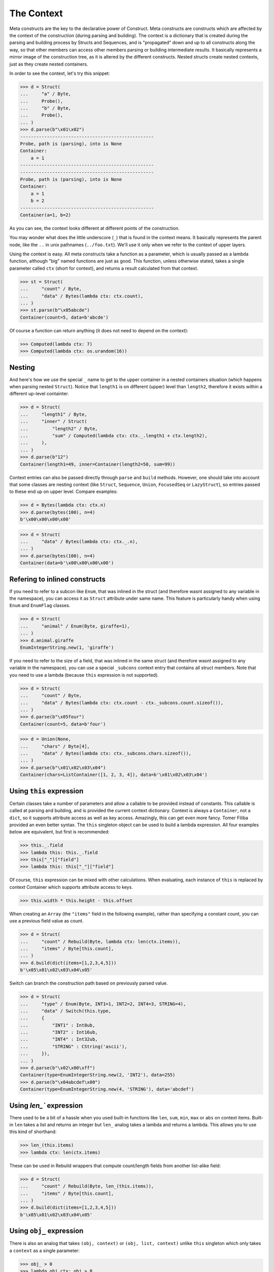 ===========
The Context
===========


Meta constructs are the key to the declarative power of Construct. Meta constructs are constructs which are affected by the context of the construction (during parsing and building). The context is a dictionary that is created during the parsing and building process by Structs and Sequences, and is "propagated" down and up to all constructs along the way, so that other members can access other members parsing or building intermediate results. It basically represents a mirror image of the construction tree, as it is altered by the different constructs. Nested structs create nested contexts, just as they create nested containers.

In order to see the context, let's try this snippet:

>>> d = Struct(
...     "a" / Byte,
...     Probe(),
...     "b" / Byte,
...     Probe(),
... )
>>> d.parse(b"\x01\x02")
--------------------------------------------------
Probe, path is (parsing), into is None
Container:
    a = 1
--------------------------------------------------
--------------------------------------------------
Probe, path is (parsing), into is None
Container:
    a = 1
    b = 2
--------------------------------------------------
Container(a=1, b=2)

As you can see, the context looks different at different points of the construction.

You may wonder what does the little underscore (``_``) that is found in the context means. It basically represents the parent node, like the ``..`` in unix pathnames (``../foo.txt``). We'll use it only when we refer to the context of upper layers.

Using the context is easy. All meta constructs take a function as a parameter, which is usually passed as a lambda function, although "big" named functions are just as good. This function, unless otherwise stated, takes a single parameter called ``ctx`` (short for context), and returns a result calculated from that context.

>>> st = Struct(
...     "count" / Byte,
...     "data" / Bytes(lambda ctx: ctx.count),
... )
>>> st.parse(b"\x05abcde")
Container(count=5, data=b'abcde')

Of course a function can return anything (it does not need to depend on the context):

>>> Computed(lambda ctx: 7)
>>> Computed(lambda ctx: os.urandom(16))


Nesting
============================

And here's how we use the special ``_`` name to get to the upper container in a nested containers situation (which happens when parsing nested ``Struct``). Notice that ``length1`` is on different (upper) level than ``length2``, therefore it exists within a different up-level containter.

>>> d = Struct(
...     "length1" / Byte,
...     "inner" / Struct(
...         "length2" / Byte,
...         "sum" / Computed(lambda ctx: ctx._.length1 + ctx.length2),
...     ),
... )
>>> d.parse(b"12")
Container(length1=49, inner=Container(length2=50, sum=99))

Context entries can also be passed directly through ``parse`` and ``build`` methods. However, one should take into account that some classes are nesting context (like ``Struct``, ``Sequence``, ``Union``, ``FocusedSeq`` or ``LazyStruct``), so entries passed to these end up on upper level. Compare examples:

>>> d = Bytes(lambda ctx: ctx.n)
>>> d.parse(bytes(100), n=4)
b'\x00\x00\x00\x00'

>>> d = Struct(
...     "data" / Bytes(lambda ctx: ctx._.n),
... )
>>> d.parse(bytes(100), n=4)
Container(data=b'\x00\x00\x00\x00')


Refering to inlined constructs
============================

If you need to refer to a subcon like ``Enum``, that was inlined in the struct (and therefore wasnt assigned to any variable in the namespace), you can access it as ``Struct`` attribute under same name. This feature is particularly handy when using ``Enum`` and ``EnumFlag`` classes.

>>> d = Struct(
...     "animal" / Enum(Byte, giraffe=1),
... )
>>> d.animal.giraffe
EnumIntegerString.new(1, 'giraffe')

If you need to refer to the size of a field, that was inlined in the same struct (and therefore wasnt assigned to any variable in the namespace), you can use a special ``_subcons`` context entry that contains all struct members. Note that you need to use a lambda (because ``this`` expression is not supported).

>>> d = Struct(
...     "count" / Byte,
...     "data" / Bytes(lambda ctx: ctx.count - ctx._subcons.count.sizeof()),
... )
>>> d.parse(b"\x05four")
Container(count=5, data=b'four')

>>> d = Union(None,
...     "chars" / Byte[4],
...     "data" / Bytes(lambda ctx: ctx._subcons.chars.sizeof()),
... )
>>> d.parse(b"\x01\x02\x03\x04")
Container(chars=ListContainer([1, 2, 3, 4]), data=b'\x01\x02\x03\x04')


Using ``this`` expression
============================

Certain classes take a number of parameters and allow a callable to be provided instead of constants. This callable is called at parsing and building, and is provided the current context dictionary. Context is always a ``Container``, not a ``dict``, so it supports attribute access as well as key access. Amazingly, this can get even more fancy. Tomer Filiba provided an even better syntax. The ``this`` singleton object can be used to build a lambda expression. All four examples below are equivalent, but first is recommended:

>>> this._.field
>>> lambda this: this._.field
>>> this["_"]["field"]
>>> lambda this: this["_"]["field"]

Of course, ``this`` expression can be mixed with other calculations. When evaluating, each instance of ``this`` is replaced by context Container which supports attribute access to keys.

>>> this.width * this.height - this.offset

When creating an ``Array`` (the ``"items"`` field in the following example), rather than specifying a constant count, you can use a previous field value as count.

>>> d = Struct(
...     "count" / Rebuild(Byte, lambda ctx: len(ctx.items)),
...     "items" / Byte[this.count],
... )
>>> d.build(dict(items=[1,2,3,4,5]))
b'\x05\x01\x02\x03\x04\x05'

Switch can branch the construction path based on previously parsed value.

>>> d = Struct(
...     "type" / Enum(Byte, INT1=1, INT2=2, INT4=3, STRING=4),
...     "data" / Switch(this.type,
...     {
...         "INT1" : Int8ub,
...         "INT2" : Int16ub,
...         "INT4" : Int32ub,
...         "STRING" : CString('ascii'),
...     }),
... )
>>> d.parse(b"\x02\x00\xff")
Container(type=EnumIntegerString.new(2, 'INT2'), data=255)
>>> d.parse(b"\x04abcdef\x00")
Container(type=EnumIntegerString.new(4, 'STRING'), data='abcdef')


Using `len_`` expression
============================

There used to be a bit of a hassle when you used built-in functions like ``len``, ``sum``, ``min``, ``max`` or ``abs`` on context items. Built-in ``len`` takes a list and returns an integer but ``len_`` analog takes a lambda and returns a lambda. This allows you to use this kind of shorthand:

>>> len_(this.items)
>>> lambda ctx: len(ctx.items)

These can be used in Rebuild wrappers that compute count/length fields from another list-alike field:

>>> d = Struct(
...     "count" / Rebuild(Byte, len_(this.items)),
...     "items" / Byte[this.count],
... )
>>> d.build(dict(items=[1,2,3,4,5]))
b'\x05\x01\x02\x03\x04\x05'


Using ``obj_`` expression
============================

There is also an analog that takes ``(obj, context)`` or ``(obj, list, context)`` unlike ``this`` singleton which only takes a ``context`` as a single parameter:

>>> obj_ > 0
>>> lambda obj,ctx: obj > 0

These can be used in at least one construct:

>>> RepeatUntil(obj_ == 0, Byte).parse(b"aioweqnjkscs\x00")
ListContainer([97, 105, 111, 119, 101, 113, 110, 106, 107, 115, 99, 115, 0])


Using ``list_`` expression
============================

.. warning:: The ``list_`` expression is implemented but buggy, using it is not recommended at present time.

There is also a third expression that takes ``(obj, list, context)`` and computes on the second parameter (the list). In constructs that use lambdas with all 3 parameters, those constructs usually process lists of elements and the 2nd parameter is a list of elements processed so far.

These can be used in at least one construct: 

>>> RepeatUntil(list_[-1] == 0, Byte).parse(b"aioweqnjkscs\x00")
[97, 105, 111, 119, 101, 113, 110, 106, 107, 115, 99, 115, 0]

In that example, ``list_`` gets substituted with following, at each iteration. Index ``-1`` means last element:

::

    list_ <- [97]
    list_ <- [97, 105]
    list_ <- [97, 105, 111]
    list_ <- [97, 105, 111, 119]
    ...

Known deficiencies
============================

Logical ``and``, ``or``, ``not`` operators cannot be used in this expressions. You have to either use a lambda or equivalent bitwise operators:

>>> ~this.flag1 | this.flag2 & this.flag3
>>> lambda this: not this.flag1 or this.flag2 and this.flag3

Contains operator ``in`` cannot be used in this expressions, you have to use a lambda:

>>> lambda this: this.value in (1, 2, 3)

Indexing (square brackets) do not work in this expressions. Use a lambda:

>>> lambda this: this.list[this.index]

Sizeof method does not work in this expressions. Use a lambda:

>>> lambda this: this._subcons.<member>.sizeof()

Lambdas (unlike this expressions) are not compilable.


